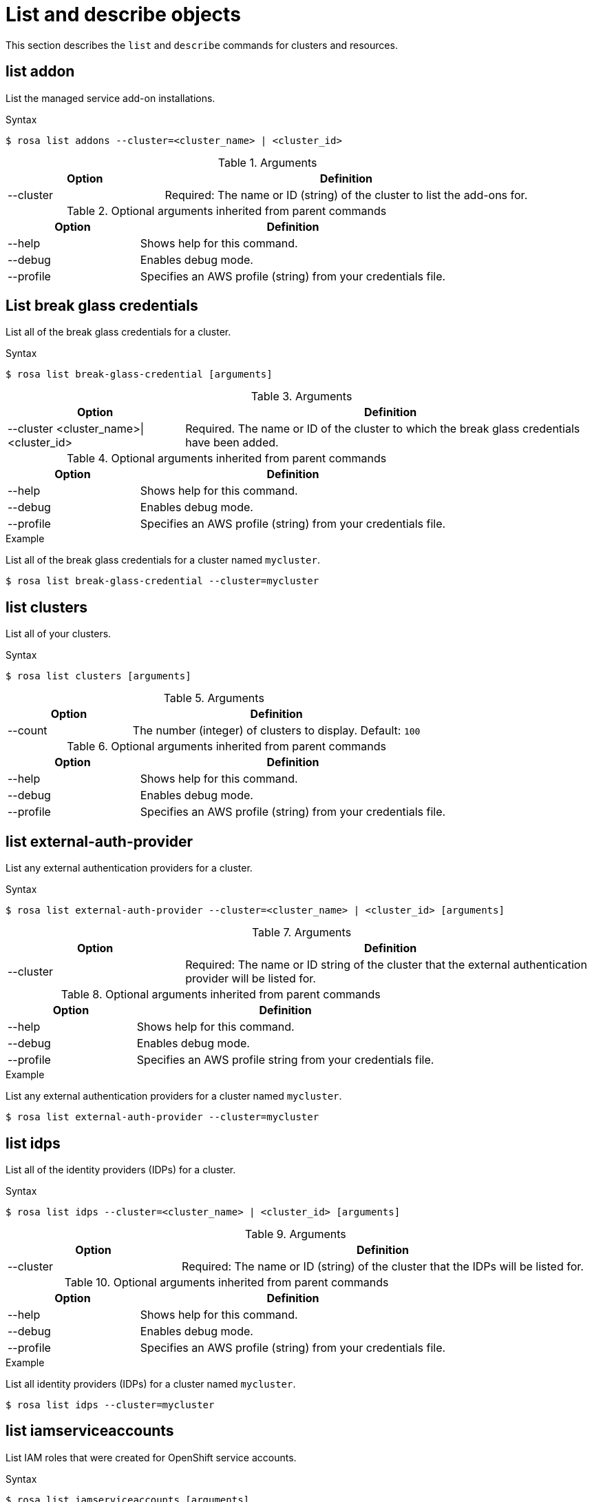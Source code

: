 // Module included in the following assemblies:
//
// * rosa_cli/rosa-manage-objects-cli.adoc
:_mod-docs-content-type: REFERENCE
[id="rosa-list-objects_{context}"]
= List and describe objects

This section describes the `list` and `describe` commands for clusters and resources.

[id="rosa-list-oaddon_{context}"]
== list addon

List the managed service add-on installations.

.Syntax
[source,terminal]
----
$ rosa list addons --cluster=<cluster_name> | <cluster_id>
----

.Arguments
[cols="30,70"]
|===
|Option |Definition

|--cluster
|Required: The name or ID (string) of the cluster to list the add-ons for.
|===

.Optional arguments inherited from parent commands
[cols="30,70"]
|===
|Option |Definition

|--help
|Shows help for this command.

|--debug
|Enables debug mode.

|--profile
|Specifies an AWS profile (string) from your credentials file.
|===


[id="rosa-list-break-glass-credential_{context}"]
== List break glass credentials

List all of the break glass credentials for a cluster.

.Syntax
[source,terminal]
----
$ rosa list break-glass-credential [arguments]
----

.Arguments
[cols="30,70"]
|===
|Option |Definition

|--cluster <cluster_name>\|<cluster_id>
|Required. The name or ID of the cluster to which the break glass credentials have been added.
|===

.Optional arguments inherited from parent commands
[cols="30,70"]
|===
|Option |Definition

|--help
|Shows help for this command.

|--debug
|Enables debug mode.

|--profile
|Specifies an AWS profile (string) from your credentials file.
|===

.Example

List all of the break glass credentials for a cluster named `mycluster`.

[source,terminal]
----
$ rosa list break-glass-credential --cluster=mycluster
----

[id="rosa-list-clusters_{context}"]
== list clusters

List all of your clusters.

.Syntax
[source,terminal]
----
$ rosa list clusters [arguments]
----

.Arguments
[cols="30,70"]
|===
|Option |Definition

|--count
|The number (integer) of clusters to display. Default: `100`
|===

.Optional arguments inherited from parent commands
[cols="30,70"]
|===
|Option |Definition

|--help
|Shows help for this command.

|--debug
|Enables debug mode.

|--profile
|Specifies an AWS profile (string) from your credentials file.
|===

[id="rosa-list-external-auth-provider_{context}"]
== list external-auth-provider

List any external authentication providers for a cluster.

.Syntax
[source,terminal]
----
$ rosa list external-auth-provider --cluster=<cluster_name> | <cluster_id> [arguments]
----

.Arguments
[cols="30,70"]
|===
|Option |Definition

|--cluster
|Required: The name or ID string of the cluster that the external authentication provider will be listed for.
|===

.Optional arguments inherited from parent commands
[cols="30,70"]
|===
|Option |Definition

|--help
|Shows help for this command.

|--debug
|Enables debug mode.

|--profile
|Specifies an AWS profile string from your credentials file.
|===

.Example
List any external authentication providers for a cluster named `mycluster`.

[source,terminal]
----
$ rosa list external-auth-provider --cluster=mycluster
----

[id="rosa-list-idps_{context}"]
== list idps

List all of the identity providers (IDPs) for a cluster.

.Syntax
[source,terminal]
----
$ rosa list idps --cluster=<cluster_name> | <cluster_id> [arguments]
----

.Arguments
[cols="30,70"]
|===
|Option |Definition

|--cluster
|Required: The name or ID (string) of the cluster that the IDPs will be listed for.
|===

.Optional arguments inherited from parent commands
[cols="30,70"]
|===
|Option |Definition

|--help
|Shows help for this command.

|--debug
|Enables debug mode.

|--profile
|Specifies an AWS profile (string) from your credentials file.
|===

.Example
List all identity providers (IDPs) for a cluster named `mycluster`.

[source,terminal]
----
$ rosa list idps --cluster=mycluster
----

[id="rosa-list-iamserviceaccounts_{context}"]
== list iamserviceaccounts

List IAM roles that were created for OpenShift service accounts.

.Syntax
[source,terminal]
----
$ rosa list iamserviceaccounts [arguments]
----

.Arguments
[cols="30,70"]
|===
|Option |Definition

|--cluster <cluster_name>\|<cluster_id>
|The name or ID of the cluster to filter service account roles by.

|--namespace <namespace_name>
|The OpenShift namespace to filter service account roles by.

|===

.Optional arguments inherited from parent commands
[cols="30,70"]
|===
|Option |Definition

|--help
|Shows help for this command.

|--debug
|Enables debug mode.

|--output
|The output format. Allowed formats are `json` or `yaml`.

|--profile
|Specifies an AWS profile from your credentials file.

|===

.Examples
List all IAM service account roles.

[source,terminal]
----
$ rosa list iamserviceaccounts
----

List IAM service account roles for a specific cluster.

[source,terminal]
----
$ rosa list iamserviceaccounts --cluster=mycluster
----

List IAM service account roles for a specific namespace in a cluster.

[source,terminal]
----
$ rosa list iamserviceaccounts --cluster=mycluster --namespace=production
----

[id="rosa-describe-iamserviceaccount_{context}"]
== describe iamserviceaccount

Show detailed information about an IAM role created for an OpenShift service account.

.Syntax
[source,terminal]
----
$ rosa describe iamserviceaccount --cluster=<cluster_name> | <cluster_id> [arguments]
----

.Arguments
[cols="30,70"]
|===
|Option |Definition

a|--cluster <cluster_name>\|<cluster_id>
|Required. The name or ID of the cluster.

|--name <service_account_name>
|The name of the OpenShift service account. Required when `--role-name` is not specified.

|--namespace <namespace_name>
|The OpenShift namespace for the service account. Default: `default`

|--role-name <role_name>
|The name of the IAM role to describe. If not specified, the role name will be auto-detected using the service account details.

|===

.Optional arguments inherited from parent commands
[cols="30,70"]
|===
|Option |Definition

|--help
|Shows help for this command.

|--debug
|Enables debug mode.

|--output
|The output format. Allowed formats are `json` or `yaml`.

|--profile
|Specifies an AWS profile from your credentials file.

|===

.Examples
Describe an IAM role for a service account named `my-app` in the `default` namespace.

[source,terminal]
----
$ rosa describe iamserviceaccount --cluster=mycluster --name=my-app
----

Describe an IAM role by specifying the role name directly.

[source,terminal]
----
$ rosa describe iamserviceaccount --cluster=mycluster --role-name=my-custom-role
----

[id="rosa-list-ingresses_{context}"]
== list ingresses

List all of the API and ingress endpoints for a cluster.

.Syntax
[source,terminal]
----
$ rosa list ingresses --cluster=<cluster_name> | <cluster_id> [arguments]
----

.Arguments
[cols="30,70"]
|===
|Option |Definition

|--cluster
|Required: The name or ID (string) of the cluster that the IDPs will be listed for.
|===

.Optional arguments inherited from parent commands
[cols="30,70"]
|===
|Option |Definition

|--help
|Shows help for this command.

|--debug
|Enables debug mode.

|--profile
|Specifies an AWS profile (string) from your credentials file.
|===

.Example
List all API and ingress endpoints for a cluster named `mycluster`.

[source,terminal]
----
$ rosa list ingresses --cluster=mycluster
----

== list instance-types

List all of the available instance types for use with ROSA. Availability is based on the account's AWS quota.

.Syntax
[source,terminal]
----
$ rosa list instance-types [arguments]
----

.Optional arguments inherited from parent commands
[cols="30,70"]
|===
|Option |Definition

|--help
|Shows help for this command.

|--debug
|Enables debug mode.

|--output
|The output format. Allowed formats are `json` or `yaml`.

|--profile
|Specifies an AWS profile (string) from your credentials file.
|===

.Example
List all instance types.

[source,terminal]
----
$ rosa list instance-types
----

[id="rosa-list-kubeletconfigs_{context}"]
== list kubeletconfigs

List the `KubeletConfig` objects configured on a cluster.

.Syntax
[source,terminal]
----
$ rosa list kubeletconfigs --cluster=<cluster_name> | <cluster_id> [arguments]
----

.Arguments
[cols="30,70"]
|===
|Option |Definition

|--cluster
|Required: The name or ID (string) of the cluster that the machine pools will be listed for.
|===

.Optional arguments inherited from parent commands
[cols="30,70"]
|===
|Option |Definition

|--help
|Shows help for this command.

|--debug
|Enables debug mode.

// |--profile
// |Specifies an AWS profile (string) from your credentials file.
|===

.Example
List all of the `KubeletConfig` objects on a cluster named `mycluster`.

[source,terminal]
----
$ rosa list kubeletconfigs --cluster=mycluster
----

[id="rosa-list-machinepools_{context}"]
== list machinepools

List the machine pools configured on a cluster.

.Syntax
[source,terminal]
----
$ rosa list machinepools --cluster=<cluster_name> | <cluster_id> [arguments]
----

.Arguments
[cols="30,70"]
|===
|Option |Definition

|--cluster
|Required: The name or ID (string) of the cluster that the machine pools will be listed for.
|===

.Optional arguments inherited from parent commands
[cols="30,70"]
|===
|Option |Definition

|--help
|Shows help for this command.

|--debug
|Enables debug mode.

|--profile
|Specifies an AWS profile (string) from your credentials file.
|===

.Example
List all of the machine pools on a cluster named `mycluster`.

[source,terminal]
----
$ rosa list machinepools --cluster=mycluster
----

[id="rosa-list-regions_{context}"]
== list regions

List all of the available regions for the current AWS account.

.Syntax
[source,terminal]
----
$ rosa list regions [arguments]
----

.Arguments
[cols="30,70"]
|===
|Option |Definition

ifdef::openshift-rosa[]
|--multi-az
|Lists regions that provide support for multiple availability zones.
endif::openshift-rosa[]
|===

.Optional arguments inherited from parent commands
[cols="30,70"]
|===
|Option |Definition

|--help
|Shows help for this command.

|--debug
|Enables debug mode.

|--profile
|Specifies an AWS profile (string) from your credentials file.
|===

.Example
List all of the available regions.

[source,terminal]
----
$ rosa list regions
----

[id="rosa-list-upgrades_{context}"]
== list upgrades

List all available and scheduled cluster version upgrades.

.Syntax
[source,terminal]
----
$ rosa list upgrades --cluster=<cluster_name> | <cluster_id> [arguments]
----

.Arguments
[cols="30,70"]
|===
|Option |Definition

|--cluster
|Required: The name or ID (string) of the cluster that the available upgrades will be listed for.
|===

.Optional arguments inherited from parent commands
[cols="30,70"]
|===
|Option |Definition

|--help
|Shows help for this command.

|--debug
|Enables debug mode.

|--profile
|Specifies an AWS profile (string) from your credentials file.
|===

.Example
List all of the available upgrades for a cluster named `mycluster`.

[source,terminal]
----
$ rosa list upgrades --cluster=mycluster
----

[id="rosa-list-users_{context}"]
== list users
List the cluster administrator and dedicated administrator users for a specified cluster.

.Syntax
[source,terminal]
----
$ rosa list users --cluster=<cluster_name> | <cluster_id> [arguments]
----

.Arguments
[cols="30,70"]
|===
|Option |Definition

|--cluster
|Required: The name or ID (string) of the cluster that the cluster administrators will be listed for.
|===

.Optional arguments inherited from parent commands
[cols="30,70"]
|===
|Option |Definition

|--help
|Shows help for this command.

|--debug
|Enables debug mode.

|--profile
|Specifies an AWS profile (string) from your credentials file.
|===

.Example
List all of the cluster administrators and dedicated administrators for a cluster named `mycluster`.

[source,terminal]
----
$ rosa list users --cluster=mycluster
----

[id="rosa-list-versions_{context}"]
== list versions

List all of the OpenShift versions that are available for creating a cluster.

.Syntax
[source,terminal]
----
$ rosa list versions [arguments]
----

.Optional arguments inherited from parent commands
[cols="30,70"]
|===
|Option |Definition

|--help
|Shows help for this command.

|--debug
|Enables debug mode.

|--profile
|Specifies an AWS profile (string) from your credentials file.
|===

.Example
List all of the OpenShift Container Platform versions.

[source,terminal]
----
$ rosa list versions
----

[id="rosa-describe-admin_{context}"]
== describe admin

Show the details of a specified `cluster-admin` user and a command to log in to the cluster.

.Syntax
[source,terminal]
----
$ rosa describe admin --cluster=<cluster_name> | <cluster_id> [arguments]
----

.Arguments
[cols="30,70"]
|===
|Option |Definition

|--cluster
|Required: The name or ID (string) of the cluster to which the cluster-admin belongs.
|===

.Optional arguments inherited from parent commands
[cols="30,70"]
|===
|Option |Definition

|--help
|Shows help for this command.

|--debug
|Enables debug mode.

|--profile
|Specifies an AWS profile (string) from your credentials file.
|===

.Example
Describe the `cluster-admin` user for a cluster named `mycluster`.

[source,terminal]
----
$ rosa describe admin --cluster=mycluster
----

[id="rosa-describe-addon_{context}"]
== describe addon

Show the details of a managed service add-on.

.Syntax
[source,terminal]
----
$ rosa describe addon <addon_id> | <addon_name> [arguments]
----

.Optional arguments inherited from parent commands
[cols="30,70"]
|===
|Option |Definition

|--help
|Shows help for this command.

|--debug
|Enables debug mode.

|--profile
|Specifies an AWS profile (string) from your credentials file.
|===

.Example
Describe an add-on named `dbaas-operator`.

[source,terminal]
----
$ rosa describe addon dbaas-operator
----
[id="rosa-describe-break-glass-credential_{context}"]
== describe break glass credential

Shows the details for a break glass credential for a specific cluster.

.Syntax
[source,terminal]
----
$ rosa describe break-glass-credential --id=<break_glass_credential_id> --cluster=<cluster_name>| <cluster_id> [arguments]
----

.Arguments
[cols="30,70"]
|===
|Option |Definition

|--cluster
|Required: The name or ID (string) of the cluster.
|--id
|Required: The ID (string) of the break glass credential.
|--kubeconfig
|Optional: Retrieves the kubeconfig from the break glass credential.
|===

.Optional arguments inherited from parent commands
[cols="30,70"]
|===
|Option |Definition

|--help
|Shows help for this command.

|--debug
|Enables debug mode.

|--profile
|Specifies an AWS profile (string) from your credentials file.
|===

[id="rosa-describe-cluster_{context}"]
== describe cluster

Shows the details for a cluster.

.Syntax
[source,terminal]
----
$ rosa describe cluster --cluster=<cluster_name> | <cluster_id> [arguments]
----

.Arguments
[cols="30,70"]
|===
|Option |Definition

|--cluster
|Required: The name or ID (string) of the cluster.
|===

.Optional arguments inherited from parent commands
[cols="30,70"]
|===
|Option |Definition

|--help
|Shows help for this command.

|--debug
|Enables debug mode.

|--external-id <arn_string>
|An optional unique identifier that might be required when you assume a role in another account.

|--profile
|Specifies an AWS profile (string) from your credentials file.

|--get-role-policy-bindings
|Lists the policies that are attached to the STS roles assigned to the cluster.
|===


.Example
Describe a cluster named `mycluster`.
[source,terminal]
----
$ rosa describe cluster --cluster=mycluster
----

[id="rosa-describe-kubeletconfig_{context}"]
== describe kubeletconfig

Show the details of a custom `KubeletConfig` object.

.Syntax
[source,terminal]
----
$ rosa describe kubeletconfig --cluster=<cluster_name|cluster_id> [flags]
----

.Flags
[cols="30,70"]
|===
|Option |Definition

a|-c, --cluster <cluster_name>\|<cluster_id>
|Required. The name or ID of the cluster for which you want to view the `KubeletConfig` object.

|-h, --help
|Shows help for this command.

|--name
a| 
ifdef::openshift-rosa[]
Optional.
endif::openshift-rosa[]
ifdef::openshift-rosa-hcp[]
Required.
endif::openshift-rosa-hcp[]
Specifies the name of the `KubeletConfig` object to describe.

|-o, --output string

|-o, --output string
|The output format. You can specify either `json` or `yaml`.

|===

[id="rosa-describe-machinepool_{context}"]
== describe machinepool

Describes a specific machine pool configured on a cluster.

.Syntax
[source,terminal]
----
$ rosa describe machinepool --cluster=[<cluster_name>|<cluster_id>] --machinepool=<machinepool_name> [arguments]
----

.Arguments
[cols="30,70"]
|===
|Option |Definition

|--cluster
|Required: The name or ID (string) of the cluster.

|--machinepool
|Required: The name or ID (string) of the machinepool.

|===

.Optional arguments inherited from parent commands
[cols="30,70"]
|===
|Option |Definition

|--help
|Shows help for this command.

|--debug
|Enables debug mode.

|--profile
|Specifies an AWS profile (string) from your credentials file.
|===

.Example
Describe a machine pool named `mymachinepool` on a cluster named `mycluster`.
[source,terminal]
----
$ rosa describe machinepool --cluster=mycluster --machinepool=mymachinepool
----

